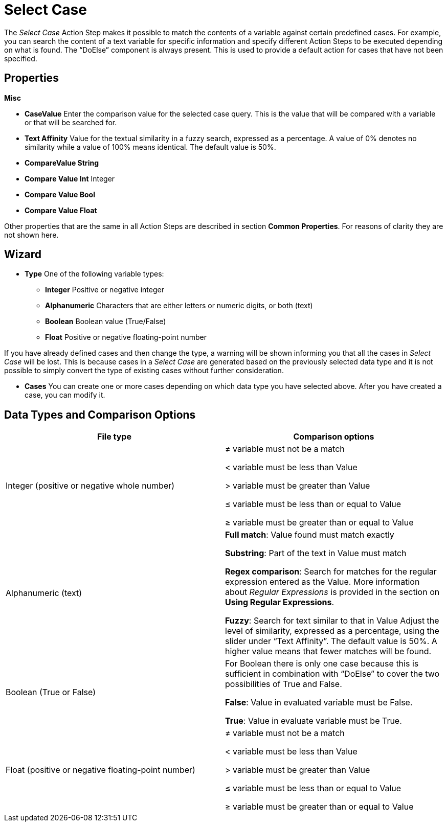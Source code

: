

= Select Case

The _Select Case_ Action Step makes it possible to match the contents of
a variable against certain predefined cases. For example, you can search
the content of a text variable for specific information and specify
different Action Steps to be executed depending on what is found. The
“DoElse” component is always present. This is used to provide a default
action for cases that have not been specified.

== Properties

*Misc*

* *CaseValue* Enter the comparison value for the selected case query.
This is the value that will be compared with a variable or that will be
searched for.
* *Text Affinity* Value for the textual similarity in a fuzzy search,
expressed as a percentage. A value of 0% denotes no similarity while a
value of 100% means identical. The default value is 50%.
* *CompareValue String*
* *Compare Value Int* Integer
* *Compare Value Bool*
* *Compare Value Float*

Other properties that are the same in all Action Steps are described in
section *Common Properties*. For reasons of
clarity they are not shown here.

== Wizard

* *Type* One of the following variable types:
** *Integer* Positive or negative integer
** *Alphanumeric* Characters that are either letters or numeric digits,
or both (text)
** *Boolean* Boolean value (True/False)
** *Float* Positive or negative floating-point number

If you have already defined cases and then change the type, a warning
will be shown informing you that all the cases in _Select Case_ will be
lost. This is because cases in a _Select Case_ are generated based on
the previously selected data type and it is not possible to simply
convert the type of existing cases without further consideration.

//image:media\image1.png[Ein Bild, das Text enthält. Automatischgenerierte Beschreibung,width=370,height=100]

* *Cases* You can create one or more cases
//using the image:media\image2.png[image,width=105,height=29] button
depending on which data type you have selected above. After you have created a case, you can
//use the image:media\image3.png[image,width=40,height=24] button to
modify it.
//Use the image:media\image4.png[image,width=32,height=30] button to delete a case that was created unintentionally.

////
A step-by-step guide to configuring _Select Case_ is provided below.

Step-by-step – Configure _Select Case_ as follows (text variable as an
example):

[arabic]
. Drag _Select Case_ to the desired place in the Workflow.
. Open the _Select Case_ wizard.
. In the drop-down *Type* menu, choose the data type of the variable
that is to be checked. This example uses a text variable, so select the
type *Alphanumeric*. A detailed description of the properties and
configuration options for the various data types is provided in the
section on *Data types and comparison options* below.

Type conversion takes place in the following order of precedence: +
Boolean -> Integer -> Float -> String +
This means that if the variable being checked is of type Boolean, you
can use variables of the types Boolean, Integer, Float or String when
evaluating the case. If the variable being checked is of type Float, you
can only use variables of the types Float or String to evaluate the
case. If you are not sure what data type the variable being checked is,
then is best to use the type String for case evaluation!

[arabic, start=4]
. Create a case using the
image:media\image2.png[image,width=105,height=29] button.
. image:media\image5.png[image,width=299,height=102]Edit the Case using
the image:media\image3.png[image,width=40,height=24] button. The
following dialog is displayed.
. Enter the text for this case in the “Value” field in the “Edit Value
Window” dialog. Next you will set up a search that will find part of
this text.
. In the drop-down “String Compare Mode“ menu select the item
“Substring”.
. Click OK to close the “Edit Value Window” dialog box.
. You can now create additional cases and also delete cases that have
been created unintentionally using the
image:media\image4.png[image,width=32,height=30] button.
. Click OK to close the _Select Case Wizard_.
. Click on the pin for the _Select Case_ Action Step in the Workflow
(see figure): +
image:media\image6.png[image,width=341,height=35]
. In the “Edit Variable Mappings for Select Case” dialog box, select one
of the available variables in the corresponding drop-down menu. In this
example, that would be a variable from the drop-down “Compare Value
String” menu. Confirm your selection with OK.
. The pin for the _Select Case_ Action Step will now be shown in red.
. Drag at least one Action Step to be performed into the newly created
Case in _Select Case_. This Action Step will now be performed if the
condition specified for the case is met (steps 5 to 7 above).
////

== Data Types and Comparison Options

[cols=",",options="header",]
|===
|*File type* |*Comparison options*
|Integer (positive or negative whole number) a|
= variable must match exactly

≠ variable must not be a match

< variable must be less than Value

+>+ variable must be greater than Value

≤ variable must be less than or equal to Value

≥ variable must be greater than or equal to Value

|Alphanumeric (text) a|
*Full match*: Value found must match exactly

*Substring*: Part of the text in Value must match

*Regex comparison*: Search for matches for the regular expression entered
as the Value. More information about _Regular Expressions_ is provided
in the section on *Using Regular Expressions*.

*Fuzzy*: Search for text similar to that in Value Adjust the level of
similarity, expressed as a percentage, using the slider under “Text
Affinity”. The default value is 50%. A higher value means that fewer
matches will be found.

|Boolean (True or False) a|
For Boolean there is only one case because this is sufficient in
combination with “DoElse” to cover the two possibilities of True and
False.

*False*: Value in evaluated variable must be False.

*True*: Value in evaluate variable must be True.

|Float (positive or negative floating-point number) a|
= variable must match exactly

≠ variable must not be a match

< variable must be less than Value

+>+ variable must be greater than Value

≤ variable must be less than or equal to Value

≥ variable must be greater than or equal to Value

|===

